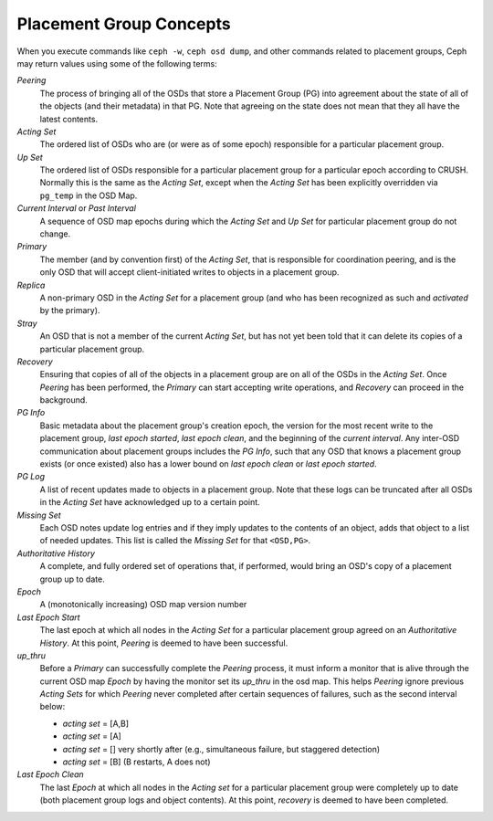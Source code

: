 ==========================
 Placement Group Concepts
==========================

When you execute commands like ``ceph -w``, ``ceph osd dump``, and other
commands related to placement groups, Ceph may return values using some
of the following terms:

*Peering*
   The process of bringing all of the OSDs that store
   a Placement Group (PG) into agreement about the state
   of all of the objects (and their metadata) in that PG.
   Note that agreeing on the state does not mean that
   they all have the latest contents.

*Acting Set*
   The ordered list of OSDs who are (or were as of some epoch)
   responsible for a particular placement group.

*Up Set*
   The ordered list of OSDs responsible for a particular placement
   group for a particular epoch according to CRUSH. Normally this
   is the same as the *Acting Set*, except when the *Acting Set* has
   been explicitly overridden via ``pg_temp`` in the OSD Map.

*Current Interval* or *Past Interval*
   A sequence of OSD map epochs during which the *Acting Set* and *Up
   Set* for particular placement group do not change.

*Primary*
   The member (and by convention first) of the *Acting Set*,
   that is responsible for coordination peering, and is
   the only OSD that will accept client-initiated
   writes to objects in a placement group.

*Replica*
   A non-primary OSD in the *Acting Set* for a placement group
   (and who has been recognized as such and *activated* by the primary).

*Stray*
   An OSD that is not a member of the current *Acting Set*, but
   has not yet been told that it can delete its copies of a
   particular placement group.

*Recovery*
   Ensuring that copies of all of the objects in a placement group
   are on all of the OSDs in the *Acting Set*.  Once *Peering* has
   been performed, the *Primary* can start accepting write operations,
   and *Recovery* can proceed in the background.

*PG Info*
   Basic metadata about the placement group's creation epoch, the version
   for the most recent write to the placement group, *last epoch started*,
   *last epoch clean*, and the beginning of the *current interval*.  Any
   inter-OSD communication about placement groups includes the *PG Info*,
   such that any OSD that knows a placement group exists (or once existed)
   also has a lower bound on *last epoch clean* or *last epoch started*.

*PG Log*
   A list of recent updates made to objects in a placement group.
   Note that these logs can be truncated after all OSDs
   in the *Acting Set* have acknowledged up to a certain
   point.

*Missing Set*
   Each OSD notes update log entries and if they imply updates to
   the contents of an object, adds that object to a list of needed
   updates.  This list is called the *Missing Set* for that ``<OSD,PG>``.

*Authoritative History*
   A complete, and fully ordered set of operations that, if
   performed, would bring an OSD's copy of a placement group
   up to date.

*Epoch*
   A (monotonically increasing) OSD map version number

*Last Epoch Start*
   The last epoch at which all nodes in the *Acting Set*
   for a particular placement group agreed on an
   *Authoritative History*.  At this point, *Peering* is
   deemed to have been successful.

*up_thru*
   Before a *Primary* can successfully complete the *Peering* process,
   it must inform a monitor that is alive through the current
   OSD map *Epoch* by having the monitor set its *up_thru* in the osd
   map.  This helps *Peering* ignore previous *Acting Sets* for which
   *Peering* never completed after certain sequences of failures, such as
   the second interval below:

   - *acting set* = [A,B]
   - *acting set* = [A]
   - *acting set* = [] very shortly after (e.g., simultaneous failure, but staggered detection)
   - *acting set* = [B] (B restarts, A does not)

*Last Epoch Clean*
   The last *Epoch* at which all nodes in the *Acting set*
   for a particular placement group were completely
   up to date (both placement group logs and object contents).
   At this point, *recovery* is deemed to have been
   completed.
